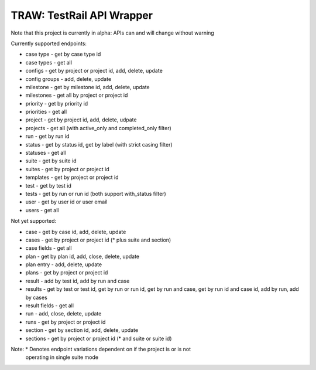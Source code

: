 
TRAW: TestRail API Wrapper
==========================

|PyPIVersion| |TravisCI| |CoverageStatus| |CodeHealth| |PythonVersions|

Note that this project is currently in alpha: APIs can and will change without warning

.. |TravisCI| image:: https://travis-ci.org/levi-rs/traw.svg?branch=master
    :target: https://travis-ci.org/levi-rs/traw
.. |CoverageStatus| image:: https://coveralls.io/repos/github/levi-rs/traw/badge.svg
   :target: https://coveralls.io/github/levi-rs/traw
.. |CodeHealth| image:: https://landscape.io/github/levi-rs/traw/master/landscape.svg?style=flat
   :target: https://landscape.io/github/levi-rs/traw/master
.. |PyPIVersion| image:: https://badge.fury.io/py/traw.svg
    :target: https://badge.fury.io/py/traw
.. |PythonVersions| image:: https://img.shields.io/pypi/pyversions/traw.svg
    :target: https://wiki.python.org/moin/Python2orPython3

Currently supported endpoints:

- case type      - get by case type id
- case types     - get all
- configs        - get by project or project id, add, delete, update
- config groups  - add, delete, update
- milestone      - get by milestone id, add, delete, update
- milestones     - get all by project or project id
- priority       - get by priority id
- priorities     - get all
- project        - get by project id, add, delete, udpate
- projects       - get all (with active_only and completed_only filter)
- run            - get by run id
- status         - get by status id, get by label (with strict casing filter)
- statuses       - get all
- suite          - get by suite id
- suites         - get by project or project id
- templates      - get by project or project id
- test           - get by test id
- tests          - get by run or run id (both support with_status filter)
- user           - get by user id or user email
- users          - get all


Not yet supported:

- case           - get by case id, add, delete, update
- cases          - get by project or project id (* plus suite and section)
- case fields    - get all
- plan           - get by plan id, add, close, delete, update
- plan entry     - add, delete, update
- plans          - get by project or project id
- result         - add by test id, add by run and case
- results        - get by test or test id, get by run or run id, get by run and case, get by run id and case id, add by run, add by cases
- result fields  - get all
- run            - add, close, delete, update
- runs           - get by project or project id
- section        - get by section id, add, delete, update
- sections       - get by project or project id (* and suite or suite id)

Note: * Denotes endpoint variations dependent on if the project is or is not
  operating in single suite mode
